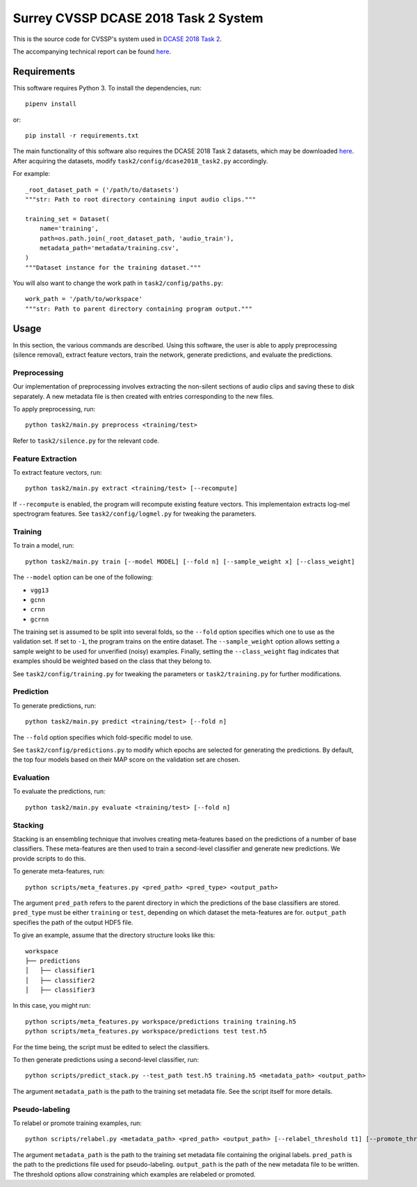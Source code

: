 Surrey CVSSP DCASE 2018 Task 2 System
=====================================

This is the source code for CVSSP's system used in `DCASE 2018 Task 2`__.

The accompanying technical report can be found `here`__.

__ http://dcase.community/challenge2018/task-general-purpose-audio-tagging
__ http://dcase.community/challenge2018/task-general-purpose-audio-tagging-results#Iqbal2018

Requirements
------------

This software requires Python 3. To install the dependencies, run::

    pipenv install

or::

    pip install -r requirements.txt

The main functionality of this software also requires the DCASE 2018 Task 2
datasets, which may be downloaded `here`__. After acquiring the datasets,
modify ``task2/config/dcase2018_task2.py`` accordingly.

For example::

    _root_dataset_path = ('/path/to/datasets')
    """str: Path to root directory containing input audio clips."""

    training_set = Dataset(
        name='training',
        path=os.path.join(_root_dataset_path, 'audio_train'),
        metadata_path='metadata/training.csv',
    )
    """Dataset instance for the training dataset."""

You will also want to change the work path in ``task2/config/paths.py``::

    work_path = '/path/to/workspace'
    """str: Path to parent directory containing program output."""

__ https://www.kaggle.com/c/freesound-audio-tagging/data

Usage
-----

In this section, the various commands are described. Using this software, the
user is able to apply preprocessing (silence removal), extract feature vectors,
train the network, generate predictions, and evaluate the predictions.

Preprocessing
^^^^^^^^^^^^^

Our implementation of preprocessing involves extracting the non-silent sections
of audio clips and saving these to disk separately. A new metadata file is then
created with entries corresponding to the new files.

To apply preprocessing, run::

    python task2/main.py preprocess <training/test>

Refer to ``task2/silence.py`` for the relevant code.

Feature Extraction
^^^^^^^^^^^^^^^^^^

To extract feature vectors, run::

    python task2/main.py extract <training/test> [--recompute]

If ``--recompute`` is enabled, the program will recompute existing feature
vectors. This implementaion extracts log-mel spectrogram features. See
``task2/config/logmel.py`` for tweaking the parameters.

Training
^^^^^^^^

To train a model, run::

    python task2/main.py train [--model MODEL] [--fold n] [--sample_weight x] [--class_weight]

The ``--model`` option can be one of the following:

* ``vgg13``
* ``gcnn``
* ``crnn``
* ``gcrnn``

The training set is assumed to be split into several folds, so the ``--fold``
option specifies which one to use as the validation set. If set to ``-1``, the
program trains on the entire dataset. The ``--sample_weight`` option allows
setting a sample weight to be used for unverified (noisy) examples. Finally,
setting the ``--class_weight`` flag indicates that examples should be weighted
based on the class that they belong to.

See ``task2/config/training.py`` for tweaking the parameters or
``task2/training.py`` for further modifications.

Prediction
^^^^^^^^^^

To generate predictions, run::

    python task2/main.py predict <training/test> [--fold n]

The ``--fold`` option specifies which fold-specific model to use.

See ``task2/config/predictions.py`` to modify which epochs are selected for
generating the predictions. By default, the top four models based on their MAP
score on the validation set are chosen.

Evaluation
^^^^^^^^^^

To evaluate the predictions, run::

    python task2/main.py evaluate <training/test> [--fold n]


Stacking
^^^^^^^^
Stacking is an ensembling technique that involves creating meta-features based
on the predictions of a number of base classifiers. These meta-features are
then used to train a second-level classifier and generate new predictions. We
provide scripts to do this.

To generate meta-features, run::

    python scripts/meta_features.py <pred_path> <pred_type> <output_path>

The argument ``pred_path`` refers to the parent directory in which the
predictions of the base classifiers are stored. ``pred_type`` must be either
``training`` or ``test``, depending on which dataset the meta-features are for.
``output_path`` specifies the path of the output HDF5 file.

To give an example, assume that the directory structure looks like this::

    workspace
    ├── predictions
    │   ├── classifier1
    │   ├── classifier2
    │   ├── classifier3

In this case, you might run::

    python scripts/meta_features.py workspace/predictions training training.h5
    python scripts/meta_features.py workspace/predictions test test.h5

For the time being, the script must be edited to select the classifiers.

To then generate predictions using a second-level classifier, run::

    python scripts/predict_stack.py --test_path test.h5 training.h5 <metadata_path> <output_path>

The argument ``metadata_path`` is the path to the training set metadata file.
See the script itself for more details.


Pseudo-labeling
^^^^^^^^^^^^^^^
To relabel or promote training examples, run::

    python scripts/relabel.py <metadata_path> <pred_path> <output_path> [--relabel_threshold t1] [--promote_threshold t2]

The argument ``metadata_path`` is the path to the training set metadata file
containing the original labels. ``pred_path`` is the path to the predictions
file used for pseudo-labeling. ``output_path`` is the path of the new metadata
file to be written. The threshold options allow constraining which examples are
relabeled or promoted.
